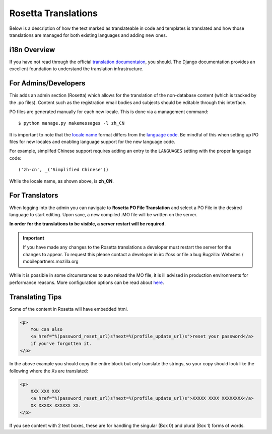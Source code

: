 .. This Source Code Form is subject to the terms of the Mozilla Public
.. License, v. 2.0. If a copy of the MPL was not distributed with this
.. file, You can obtain one at http://mozilla.org/MPL/2.0/.

.. _rosetta-translations:


Rosetta Translations
=====================

Below is a description of how the text marked as translateable in code and templates
is translated and how those translations are managed for both existing languages and adding new ones.


i18n Overview
------------------------

If you have not read through the official `translation documentaion <https://docs.djangoproject.com/en/dev/topics/i18n/translation/>`_,
you should. The Django documentation provides an excellent foundation to understand the translation infrastructure.


For Admins/Developers
------------------------

This adds an admin section (Rosetta) which allows for the translation of the non-database content
(which is tracked by the .po files). Content such as the registration email bodies and subjects should be
editable through this interface.

PO files are generated manually for each new locale. This is done via a management command::

    $ python manage.py makemessages -l zh_CN

It is important to note that the `locale name <https://docs.djangoproject.com/en/dev/topics/i18n/#term-locale-name>`_
format differs from the `language code <https://docs.djangoproject.com/en/dev/topics/i18n/#term-language-code>`_.
Be mindful of this when setting up PO files for new locales and enabling language support for the new language code.

For example, simplifed Chinese support requires adding an entry to the ``LANGUAGES`` setting with the proper
language code::

    ('zh-cn', _('Simplified Chinese'))

While the locale name, as shown above, is **zh_CN**.


For Translators
------------------------

When logging into the admin you can navigate to **Rosetta PO File Translation** and select a
PO File in the desired language to start editing. Upon save, a new compiled .MO file will be written
on the server.

**In order for the translations to be visible, a server restart will be required.**

.. Important::
    If you have made any changes to the Rosetta translations a developer
    must restart the server for the changes to appear. To request this
    please contact a developer in irc #oss or file a bug
    Bugzilla: Websites / mobilepartners.mozilla.org

While it is possible in some circumstances to auto reload the MO file, it is ill advised in
production environments for performance reasons. More configuration options can be read about
`here <https://github.com/mbi/django-rosetta#configuration>`_.


Translating Tips
------------------------

Some of the content in Rosetta will have embedded html.

.. code-block:: html

    <p>
        You can also
        <a href="%(password_reset_url)s?next=%(profile_update_url)s">reset your password</a>
        if you've forgotten it.
    </p>

In the above example you should copy the entire block but only translate the strings, so your
copy should look like the following where the Xs are translated:

.. code-block:: html

    <p>
        XXX XXX XXX
        <a href="%(password_reset_url)s?next=%(profile_update_url)s">XXXXX XXXX XXXXXXXX</a>
        XX XXXXX XXXXXX XX.
    </p>

If you see content with 2 text boxes, these are for handling the singular (Box 0) and plural (Box 1) forms
of words.
